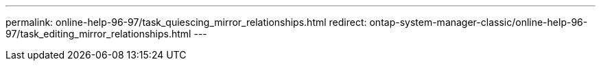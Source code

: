 ---
permalink: online-help-96-97/task_quiescing_mirror_relationships.html
redirect: ontap-system-manager-classic/online-help-96-97/task_editing_mirror_relationships.html
---
